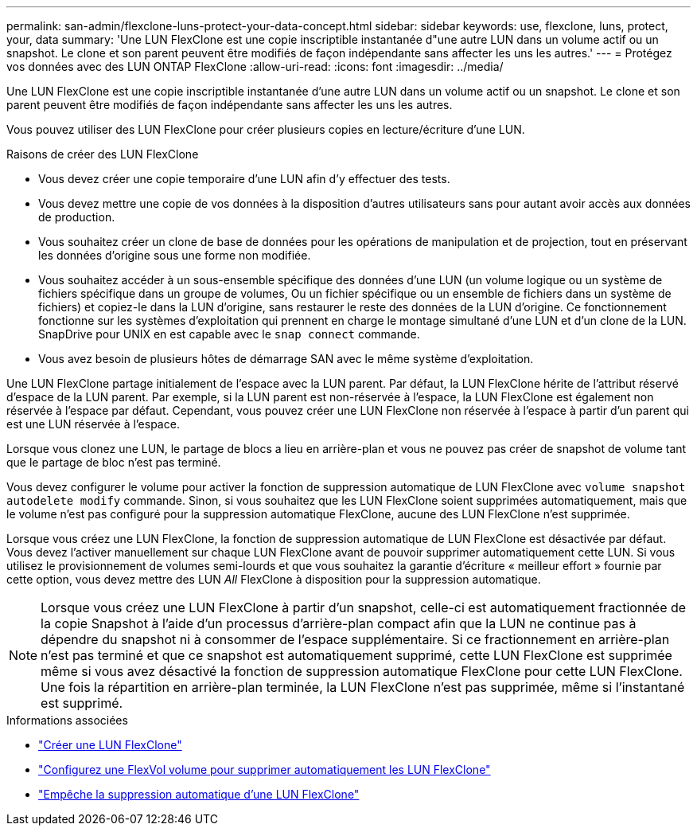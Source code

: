 ---
permalink: san-admin/flexclone-luns-protect-your-data-concept.html 
sidebar: sidebar 
keywords: use, flexclone, luns, protect, your, data 
summary: 'Une LUN FlexClone est une copie inscriptible instantanée d"une autre LUN dans un volume actif ou un snapshot. Le clone et son parent peuvent être modifiés de façon indépendante sans affecter les uns les autres.' 
---
= Protégez vos données avec des LUN ONTAP FlexClone
:allow-uri-read: 
:icons: font
:imagesdir: ../media/


[role="lead"]
Une LUN FlexClone est une copie inscriptible instantanée d'une autre LUN dans un volume actif ou un snapshot. Le clone et son parent peuvent être modifiés de façon indépendante sans affecter les uns les autres.

Vous pouvez utiliser des LUN FlexClone pour créer plusieurs copies en lecture/écriture d'une LUN.

.Raisons de créer des LUN FlexClone
* Vous devez créer une copie temporaire d'une LUN afin d'y effectuer des tests.
* Vous devez mettre une copie de vos données à la disposition d'autres utilisateurs sans pour autant avoir accès aux données de production.
* Vous souhaitez créer un clone de base de données pour les opérations de manipulation et de projection, tout en préservant les données d'origine sous une forme non modifiée.
* Vous souhaitez accéder à un sous-ensemble spécifique des données d'une LUN (un volume logique ou un système de fichiers spécifique dans un groupe de volumes, Ou un fichier spécifique ou un ensemble de fichiers dans un système de fichiers) et copiez-le dans la LUN d'origine, sans restaurer le reste des données de la LUN d'origine. Ce fonctionnement fonctionne sur les systèmes d'exploitation qui prennent en charge le montage simultané d'une LUN et d'un clone de la LUN. SnapDrive pour UNIX en est capable avec le `snap connect` commande.
* Vous avez besoin de plusieurs hôtes de démarrage SAN avec le même système d'exploitation.


Une LUN FlexClone partage initialement de l'espace avec la LUN parent. Par défaut, la LUN FlexClone hérite de l'attribut réservé d'espace de la LUN parent. Par exemple, si la LUN parent est non-réservée à l'espace, la LUN FlexClone est également non réservée à l'espace par défaut. Cependant, vous pouvez créer une LUN FlexClone non réservée à l'espace à partir d'un parent qui est une LUN réservée à l'espace.

Lorsque vous clonez une LUN, le partage de blocs a lieu en arrière-plan et vous ne pouvez pas créer de snapshot de volume tant que le partage de bloc n'est pas terminé.

Vous devez configurer le volume pour activer la fonction de suppression automatique de LUN FlexClone avec `volume snapshot autodelete modify` commande. Sinon, si vous souhaitez que les LUN FlexClone soient supprimées automatiquement, mais que le volume n'est pas configuré pour la suppression automatique FlexClone, aucune des LUN FlexClone n'est supprimée.

Lorsque vous créez une LUN FlexClone, la fonction de suppression automatique de LUN FlexClone est désactivée par défaut. Vous devez l'activer manuellement sur chaque LUN FlexClone avant de pouvoir supprimer automatiquement cette LUN. Si vous utilisez le provisionnement de volumes semi-lourds et que vous souhaitez la garantie d'écriture « meilleur effort » fournie par cette option, vous devez mettre des LUN _All_ FlexClone à disposition pour la suppression automatique.

[NOTE]
====
Lorsque vous créez une LUN FlexClone à partir d'un snapshot, celle-ci est automatiquement fractionnée de la copie Snapshot à l'aide d'un processus d'arrière-plan compact afin que la LUN ne continue pas à dépendre du snapshot ni à consommer de l'espace supplémentaire. Si ce fractionnement en arrière-plan n'est pas terminé et que ce snapshot est automatiquement supprimé, cette LUN FlexClone est supprimée même si vous avez désactivé la fonction de suppression automatique FlexClone pour cette LUN FlexClone. Une fois la répartition en arrière-plan terminée, la LUN FlexClone n'est pas supprimée, même si l'instantané est supprimé.

====
.Informations associées
* link:../volumes/create-flexclone-file-flexclone-lun-task.html["Créer une LUN FlexClone"]
* link:../volumes/configure-flexvol-delete-flexclone-files-luns-task.html["Configurez une FlexVol volume pour supprimer automatiquement les LUN FlexClone"]
* link:../volumes/prevent-flexclone-file-lun-automatic-deleted-task.html["Empêche la suppression automatique d'une LUN FlexClone"]

